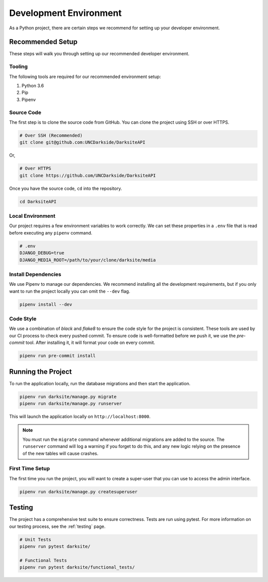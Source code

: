 #######################
Development Environment
#######################

As a Python project, there are certain steps we recommend for setting up your developer environment.


*****************
Recommended Setup
*****************

These steps will walk you through setting up our recommended developer environment.

+++++++
Tooling
+++++++

The following tools are required for our recommended environment setup:

1. Python 3.6
2. Pip
3. Pipenv

+++++++++++
Source Code
+++++++++++

The first step is to clone the source code from GitHub. You can clone the project using SSH or over HTTPS.

.. code-block:: bash

    # Over SSH (Recommended)
    git clone git@github.com:UNCDarkside/DarksiteAPI

Or,

.. code-block:: bash

    # Over HTTPS
    git clone https://github.com/UNCDarkside/DarksiteAPI

Once you have the source code, ``cd`` into the repository.

.. code-block:: bash

    cd DarksiteAPI

+++++++++++++++++
Local Environment
+++++++++++++++++

Our project requires a few environment variables to work correctly. We can set these properties in a ``.env`` file that is read before executing any ``pipenv`` command.

.. code-block:: bash

    # .env
    DJANGO_DEBUG=true
    DJANGO_MEDIA_ROOT=/path/to/your/clone/darksite/media

++++++++++++++++++++
Install Dependencies
++++++++++++++++++++

We use Pipenv to manage our dependencies. We recommend installing all the development requirements, but if you only want to run the project locally you can omit the ``--dev`` flag.

.. code-block:: bash

    pipenv install --dev

++++++++++
Code Style
++++++++++

We use a combination of `black` and `flake8` to ensure the code style for the project is consistent. These tools are used by our CI process to check every pushed commit. To ensure code is well-formatted before we push it, we use the `pre-commit` tool. After installing it, it will format your code on every commit.

.. code-block:: bash

    pipenv run pre-commit install


*******************
Running the Project
*******************

To run the application locally, run the database migrations and then start the application.

.. code-block:: bash

    pipenv run darksite/manage.py migrate
    pipenv run darksite/manage.py runserver

This will launch the application locally on ``http://localhost:8000``.

.. note::

    You must run the ``migrate`` command whenever additional migrations are added to the source. The ``runserver`` command will log a warning if you forget to do this, and any new logic relying on the presence of the new tables will cause crashes.

++++++++++++++++
First Time Setup
++++++++++++++++

The first time you run the project, you will want to create a super-user that you can use to access the admin interface.

.. code-block:: bash

    pipenv run darksite/manage.py createsuperuser


*******
Testing
*******

The project has a comprehensive test suite to ensure correctness. Tests are run using pytest. For more information on our testing process, see the :ref:`testing` page.

.. code-block:: bash

    # Unit Tests
    pipenv run pytest darksite/

    # Functional Tests
    pipenv run pytest darksite/functional_tests/
